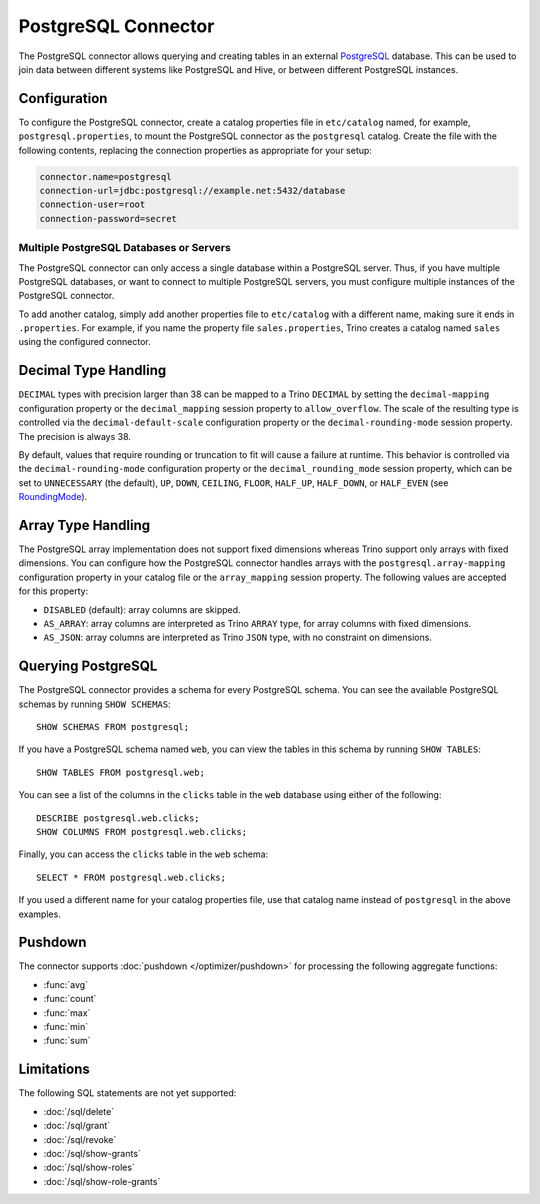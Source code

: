 ====================
PostgreSQL Connector
====================

The PostgreSQL connector allows querying and creating tables in an
external `PostgreSQL <https://www.postgresql.org/>`_ database. This can be used to join data between
different systems like PostgreSQL and Hive, or between different
PostgreSQL instances.

Configuration
-------------

To configure the PostgreSQL connector, create a catalog properties file
in ``etc/catalog`` named, for example, ``postgresql.properties``, to
mount the PostgreSQL connector as the ``postgresql`` catalog.
Create the file with the following contents, replacing the
connection properties as appropriate for your setup:

.. code-block:: text

    connector.name=postgresql
    connection-url=jdbc:postgresql://example.net:5432/database
    connection-user=root
    connection-password=secret

Multiple PostgreSQL Databases or Servers
^^^^^^^^^^^^^^^^^^^^^^^^^^^^^^^^^^^^^^^^

The PostgreSQL connector can only access a single database within
a PostgreSQL server. Thus, if you have multiple PostgreSQL databases,
or want to connect to multiple PostgreSQL servers, you must configure
multiple instances of the PostgreSQL connector.

To add another catalog, simply add another properties file to ``etc/catalog``
with a different name, making sure it ends in ``.properties``. For example,
if you name the property file ``sales.properties``, Trino creates a
catalog named ``sales`` using the configured connector.

Decimal Type Handling
---------------------

``DECIMAL`` types with precision larger than 38 can be mapped to a Trino ``DECIMAL``
by setting the ``decimal-mapping`` configuration property or the ``decimal_mapping`` session property to
``allow_overflow``. The scale of the resulting type is controlled via the ``decimal-default-scale``
configuration property or the ``decimal-rounding-mode`` session property. The precision is always 38.

By default, values that require rounding or truncation to fit will cause a failure at runtime. This behavior
is controlled via the ``decimal-rounding-mode`` configuration property or the ``decimal_rounding_mode`` session
property, which can be set to ``UNNECESSARY`` (the default),
``UP``, ``DOWN``, ``CEILING``, ``FLOOR``, ``HALF_UP``, ``HALF_DOWN``, or ``HALF_EVEN``
(see `RoundingMode <https://docs.oracle.com/en/java/javase/11/docs/api/java.base/java/math/RoundingMode.html#enum.constant.summary>`_).

Array Type Handling
-------------------

The PostgreSQL array implementation does not support fixed dimensions whereas Trino
support only arrays with fixed dimensions.
You can configure how the PostgreSQL connector handles arrays with the ``postgresql.array-mapping`` configuration property in your catalog file
or the ``array_mapping`` session property.
The following values are accepted for this property:

* ``DISABLED`` (default): array columns are skipped.
* ``AS_ARRAY``: array columns are interpreted as Trino ``ARRAY`` type, for array columns with fixed dimensions.
* ``AS_JSON``: array columns are interpreted as Trino ``JSON`` type, with no constraint on dimensions.

Querying PostgreSQL
-------------------

The PostgreSQL connector provides a schema for every PostgreSQL schema.
You can see the available PostgreSQL schemas by running ``SHOW SCHEMAS``::

    SHOW SCHEMAS FROM postgresql;

If you have a PostgreSQL schema named ``web``, you can view the tables
in this schema by running ``SHOW TABLES``::

    SHOW TABLES FROM postgresql.web;

You can see a list of the columns in the ``clicks`` table in the ``web`` database
using either of the following::

    DESCRIBE postgresql.web.clicks;
    SHOW COLUMNS FROM postgresql.web.clicks;

Finally, you can access the ``clicks`` table in the ``web`` schema::

    SELECT * FROM postgresql.web.clicks;

If you used a different name for your catalog properties file, use
that catalog name instead of ``postgresql`` in the above examples.

Pushdown
--------

The connector supports :doc:`pushdown </optimizer/pushdown>` for processing the
following aggregate functions:

* :func:`avg`
* :func:`count`
* :func:`max`
* :func:`min`
* :func:`sum`

Limitations
-----------

The following SQL statements are not yet supported:

* :doc:`/sql/delete`
* :doc:`/sql/grant`
* :doc:`/sql/revoke`
* :doc:`/sql/show-grants`
* :doc:`/sql/show-roles`
* :doc:`/sql/show-role-grants`
